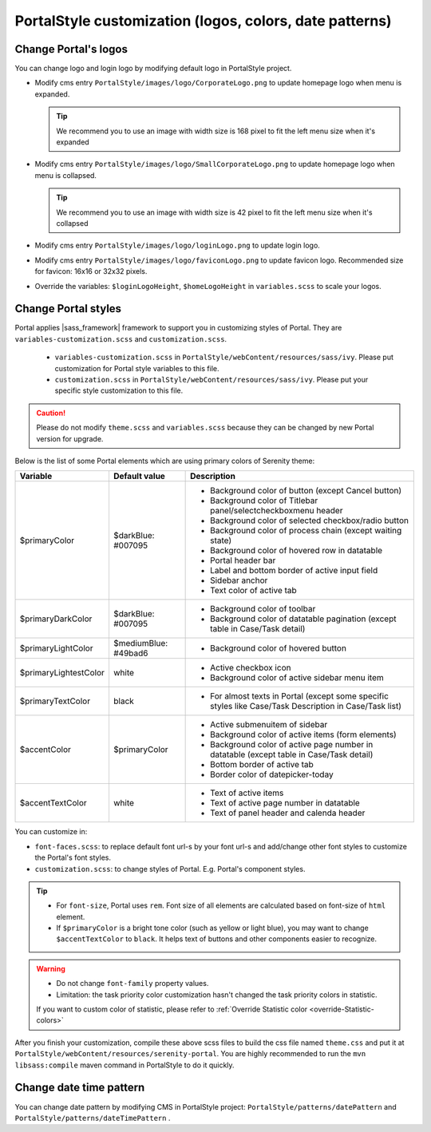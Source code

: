 .. _customization-portal-logos-and-colors:

PortalStyle customization (logos, colors, date patterns)
========================================================

.. _customization-portal-logos-and-colors-change-portal-logos:

Change Portal's logos
---------------------

You can change logo and login logo by modifying default logo in
PortalStyle project.

-  Modify cms entry ``PortalStyle/images/logo/CorporateLogo.png`` to
   update homepage logo when menu is expanded.

   .. tip:: We recommend you to use an image with width size is 168 pixel to fit the left menu size when it's expanded
   

-  Modify cms entry ``PortalStyle/images/logo/SmallCorporateLogo.png`` to
   update homepage logo when menu is collapsed.

   .. tip:: We recommend you to use an image with width size is 42 pixel to fit the left menu size when it's collapsed

-  Modify cms entry ``PortalStyle/images/logo/loginLogo.png`` to update
   login logo.

-  Modify cms entry ``PortalStyle/images/logo/faviconLogo.png`` to update
   favicon logo. Recommended size for favicon: 16x16 or 32x32 pixels.

-  Override the variables: ``$loginLogoHeight``, ``$homeLogoHeight`` in
   ``variables.scss`` to scale your logos.

   .. _customization-portal-logos-and-colors-change-portal-background:

Change Portal styles
--------------------

Portal applies |sass_framework| framework to support
you in customizing styles of Portal. They are ``variables-customization.scss`` and ``customization.scss``.

   - ``variables-customization.scss`` in ``PortalStyle/webContent/resources/sass/ivy``. Please put customization for Portal style variables to this file.
   - ``customization.scss`` in ``PortalStyle/webContent/resources/sass/ivy``. Please put your specific style customization to this file.

.. caution:: Please do not modify ``theme.scss`` and ``variables.scss`` because they can be changed by new Portal version for upgrade.

..

Below is the list of some Portal elements which are using primary colors of Serenity theme:

.. table::

   +-----------------------+-----------------------------+----------------------------------------------------------------+
   | Variable              | Default value               | Description                                                    |
   +=======================+=============================+================================================================+
   | $primaryColor         | $darkBlue: #007095          | - Background color of button (except Cancel button)            |
   |                       |                             | - Background color of Titlebar panel/selectcheckboxmenu header |
   |                       |                             | - Background color of selected checkbox/radio button           |
   |                       |                             | - Background color of process chain (except waiting state)     |
   |                       |                             | - Background color of hovered row in datatable                 |
   |                       |                             | - Portal header bar                                            |
   |                       |                             | - Label and bottom border of active input field                |
   |                       |                             | - Sidebar anchor                                               |
   |                       |                             | - Text color of active tab                                     |
   +-----------------------+-----------------------------+----------------------------------------------------------------+
   | $primaryDarkColor     | $darkBlue: #007095          | - Background color of toolbar                                  |
   |                       |                             | - Background color of datatable pagination                     |
   |                       |                             |   (except table in Case/Task detail)                           |
   +-----------------------+-----------------------------+----------------------------------------------------------------+
   | $primaryLightColor    | $mediumBlue: #49bad6        | - Background color of hovered button                           |
   +-----------------------+-----------------------------+----------------------------------------------------------------+
   | $primaryLightestColor | white                       | - Active checkbox icon                                         |
   |                       |                             | - Background color of active sidebar menu item                 |
   +-----------------------+-----------------------------+----------------------------------------------------------------+
   | $primaryTextColor     | black                       | - For almost texts in Portal (except some specific styles      |
   |                       |                             |   like Case/Task Description in Case/Task list)                |
   +-----------------------+-----------------------------+----------------------------------------------------------------+
   | $accentColor          | $primaryColor               | - Active submenuitem of sidebar                                |
   |                       |                             | - Background color of active items (form elements)             |
   |                       |                             | - Background color of active page number in datatable          |
   |                       |                             |   (except table in Case/Task detail)                           |
   |                       |                             | - Bottom border of active tab                                  |
   |                       |                             | - Border color of datepicker-today                             |
   +-----------------------+-----------------------------+----------------------------------------------------------------+
   | $accentTextColor      | white                       | - Text of active items                                         |
   |                       |                             | - Text of active page number in datatable                      |
   |                       |                             | - Text of panel header and calenda header                      |
   +-----------------------+-----------------------------+----------------------------------------------------------------+

You can customize in:

- ``font-faces.scss``: to replace default font url-s by your font url-s and add/change other font styles to customize the Portal's font styles.

- ``customization.scss``: to change styles of Portal. E.g. Portal's component styles.

.. tip::
   - For ``font-size``, Portal uses ``rem``. 
     Font size of all elements are calculated based on font-size of ``html`` element.

   - If ``$primaryColor`` is a bright tone color (such as yellow or light blue), you may want to change ``$accentTextColor`` to ``black``. 
     It helps text of buttons and other components easier to recognize.

.. warning::
   - Do not change ``font-family`` property values.

   - Limitation: the task priority color customization hasn't changed the task priority colors in statistic.

   If you want to custom color of statistic, please refer to :ref:`Override Statistic color <override-Statistic-colors>`

After you finish your customization, compile these above scss files to
build the css file named ``theme.css`` and put it at
``PortalStyle/webContent/resources/serenity-portal``.
You are highly recommended to run the ``mvn libsass:compile`` maven
command in PortalStyle to do it quickly.

.. _customization-portal-logos-and-colors-changedatepatterns:

Change date time pattern
------------------------

You can change date pattern by modifying CMS in PortalStyle project:
``PortalStyle/patterns/datePattern`` and
``PortalStyle/patterns/dateTimePattern`` .

.. |sass_framework| raw:: html

   <a href="https://sass-lang.com/" target="_blank">SASS</a>